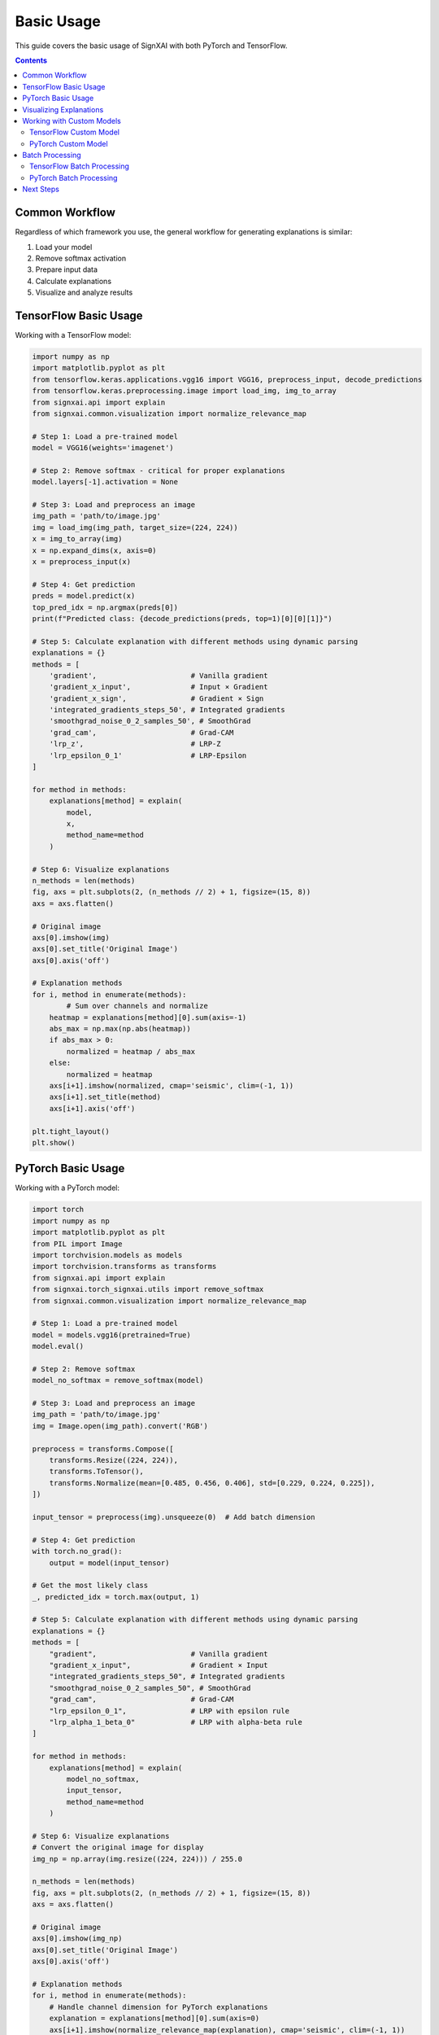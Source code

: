 ===========
Basic Usage
===========

This guide covers the basic usage of SignXAI with both PyTorch and TensorFlow.

.. contents:: Contents
   :local:
   :depth: 2

Common Workflow
---------------

Regardless of which framework you use, the general workflow for generating explanations is similar:

1. Load your model
2. Remove softmax activation
3. Prepare input data
4. Calculate explanations
5. Visualize and analyze results

TensorFlow Basic Usage
----------------------

Working with a TensorFlow model:

.. code-block:: python

    import numpy as np
    import matplotlib.pyplot as plt
    from tensorflow.keras.applications.vgg16 import VGG16, preprocess_input, decode_predictions
    from tensorflow.keras.preprocessing.image import load_img, img_to_array
    from signxai.api import explain
    from signxai.common.visualization import normalize_relevance_map
    
    # Step 1: Load a pre-trained model
    model = VGG16(weights='imagenet')
    
    # Step 2: Remove softmax - critical for proper explanations
    model.layers[-1].activation = None
    
    # Step 3: Load and preprocess an image
    img_path = 'path/to/image.jpg'
    img = load_img(img_path, target_size=(224, 224))
    x = img_to_array(img)
    x = np.expand_dims(x, axis=0)
    x = preprocess_input(x)
    
    # Step 4: Get prediction
    preds = model.predict(x)
    top_pred_idx = np.argmax(preds[0])
    print(f"Predicted class: {decode_predictions(preds, top=1)[0][0][1]}")
    
    # Step 5: Calculate explanation with different methods using dynamic parsing
    explanations = {}
    methods = [
        'gradient',                      # Vanilla gradient
        'gradient_x_input',              # Input × Gradient
        'gradient_x_sign',               # Gradient × Sign
        'integrated_gradients_steps_50', # Integrated gradients
        'smoothgrad_noise_0_2_samples_50', # SmoothGrad
        'grad_cam',                      # Grad-CAM
        'lrp_z',                         # LRP-Z
        'lrp_epsilon_0_1'                # LRP-Epsilon
    ]
    
    for method in methods:
        explanations[method] = explain(
            model, 
            x, 
            method_name=method
        )
    
    # Step 6: Visualize explanations
    n_methods = len(methods)
    fig, axs = plt.subplots(2, (n_methods // 2) + 1, figsize=(15, 8))
    axs = axs.flatten()
    
    # Original image
    axs[0].imshow(img)
    axs[0].set_title('Original Image')
    axs[0].axis('off')
    
    # Explanation methods
    for i, method in enumerate(methods):
            # Sum over channels and normalize
        heatmap = explanations[method][0].sum(axis=-1)
        abs_max = np.max(np.abs(heatmap))
        if abs_max > 0:
            normalized = heatmap / abs_max
        else:
            normalized = heatmap
        axs[i+1].imshow(normalized, cmap='seismic', clim=(-1, 1))
        axs[i+1].set_title(method)
        axs[i+1].axis('off')
    
    plt.tight_layout()
    plt.show()

PyTorch Basic Usage
-------------------

Working with a PyTorch model:

.. code-block:: python

    import torch
    import numpy as np
    import matplotlib.pyplot as plt
    from PIL import Image
    import torchvision.models as models
    import torchvision.transforms as transforms
    from signxai.api import explain
    from signxai.torch_signxai.utils import remove_softmax
    from signxai.common.visualization import normalize_relevance_map
    
    # Step 1: Load a pre-trained model
    model = models.vgg16(pretrained=True)
    model.eval()
    
    # Step 2: Remove softmax
    model_no_softmax = remove_softmax(model)
    
    # Step 3: Load and preprocess an image
    img_path = 'path/to/image.jpg'
    img = Image.open(img_path).convert('RGB')
    
    preprocess = transforms.Compose([
        transforms.Resize((224, 224)),
        transforms.ToTensor(),
        transforms.Normalize(mean=[0.485, 0.456, 0.406], std=[0.229, 0.224, 0.225]),
    ])
    
    input_tensor = preprocess(img).unsqueeze(0)  # Add batch dimension
    
    # Step 4: Get prediction
    with torch.no_grad():
        output = model(input_tensor)
    
    # Get the most likely class
    _, predicted_idx = torch.max(output, 1)
    
    # Step 5: Calculate explanation with different methods using dynamic parsing
    explanations = {}
    methods = [
        "gradient",                      # Vanilla gradient
        "gradient_x_input",              # Gradient × Input
        "integrated_gradients_steps_50", # Integrated gradients
        "smoothgrad_noise_0_2_samples_50", # SmoothGrad
        "grad_cam",                      # Grad-CAM
        "lrp_epsilon_0_1",               # LRP with epsilon rule
        "lrp_alpha_1_beta_0"             # LRP with alpha-beta rule
    ]
    
    for method in methods:
        explanations[method] = explain(
            model_no_softmax, 
            input_tensor, 
            method_name=method
        )
    
    # Step 6: Visualize explanations
    # Convert the original image for display
    img_np = np.array(img.resize((224, 224))) / 255.0
    
    n_methods = len(methods)
    fig, axs = plt.subplots(2, (n_methods // 2) + 1, figsize=(15, 8))
    axs = axs.flatten()
    
    # Original image
    axs[0].imshow(img_np)
    axs[0].set_title('Original Image')
    axs[0].axis('off')
    
    # Explanation methods
    for i, method in enumerate(methods):
        # Handle channel dimension for PyTorch explanations
        explanation = explanations[method][0].sum(axis=0)
        axs[i+1].imshow(normalize_relevance_map(explanation), cmap='seismic', clim=(-1, 1))
        axs[i+1].set_title(method)
        axs[i+1].axis('off')
    
    plt.tight_layout()
    plt.show()

Visualizing Explanations
------------------------

SignXAI provides several visualization utilities:

.. code-block:: python

    from signxai.common.visualization import (
        normalize_relevance_map,
        relevance_to_heatmap, 
        overlay_heatmap
    )
    
    # Normalize explanation
    normalized = normalize_relevance_map(explanation[0].sum(axis=0))
    
    # Convert to heatmap
    heatmap = relevance_to_heatmap(normalized, cmap='seismic')
    
    # Overlay on original image
    overlaid = overlay_heatmap(original_image, heatmap, alpha=0.6)
    
    plt.figure(figsize=(10, 5))
    plt.imshow(overlaid)
    plt.title('Explanation Overlay')
    plt.axis('off')
    plt.show()

Working with Custom Models
--------------------------

You can use SignXAI with your own custom models:

TensorFlow Custom Model
~~~~~~~~~~~~~~~~~~~~~~~

.. code-block:: python

    import tensorflow as tf
    from signxai.api import explain
    
    # Define a custom model
    def create_custom_model():
        model = tf.keras.Sequential([
            tf.keras.layers.Conv2D(32, (3, 3), activation='relu', input_shape=(28, 28, 1)),
            tf.keras.layers.MaxPooling2D((2, 2)),
            tf.keras.layers.Conv2D(64, (3, 3), activation='relu'),
            tf.keras.layers.MaxPooling2D((2, 2)),
            tf.keras.layers.Flatten(),
            tf.keras.layers.Dense(128, activation='relu'),
            tf.keras.layers.Dense(10)  # No activation (logits)
        ])
        return model
    
    # Create model
    model = create_custom_model()
    
    # Load weights if needed
    # model.load_weights('my_model_weights.h5')
    
    # Generate explanation for a custom input using dynamic parsing
    input_data = np.random.random((1, 28, 28, 1))
    explanation = explain(model, input_data, method_name='lrp_z')
    
    # Visualize
    plt.matshow(explanation[0, :, :, 0], cmap='seismic', clim=(-1, 1))
    plt.colorbar()
    plt.title('Explanation for Class 5')
    plt.show()

PyTorch Custom Model
~~~~~~~~~~~~~~~~~~~~

.. code-block:: python

    import torch
    import torch.nn as nn
    import torch.nn.functional as F
    from signxai.api import explain
    from signxai.torch_signxai.utils import remove_softmax
    
    # Define a custom model
    class CustomCNN(nn.Module):
        def __init__(self):
            super(CustomCNN, self).__init__()
            self.conv1 = nn.Conv2d(1, 32, kernel_size=3)
            self.conv2 = nn.Conv2d(32, 64, kernel_size=3)
            self.fc1 = nn.Linear(1600, 128)
            self.fc2 = nn.Linear(128, 10)
        
        def forward(self, x):
            x = F.relu(self.conv1(x))
            x = F.max_pool2d(x, 2)
            x = F.relu(self.conv2(x))
            x = F.max_pool2d(x, 2)
            x = torch.flatten(x, 1)
            x = F.relu(self.fc1(x))
            x = self.fc2(x)
            return x
    
    # Create model
    model = CustomCNN()
    
    # Load weights if needed
    # model.load_state_dict(torch.load('my_model_weights.pth'))
    model.eval()
    
    # Remove softmax
    model_no_softmax = remove_softmax(model)
    
    # Generate explanation for a custom input using dynamic parsing
    input_data = torch.randn(1, 1, 28, 28)
    explanation = explain(model_no_softmax, input_data, method_name="lrp_epsilon_0_1")
    
    # Visualize
    plt.matshow(explanation[0, 0], cmap='seismic', clim=(-1, 1))
    plt.colorbar()
    plt.title('Explanation')
    plt.show()

Batch Processing
----------------

Process multiple inputs at once:

TensorFlow Batch Processing
~~~~~~~~~~~~~~~~~~~~~~~~~~~

.. code-block:: python

    # Process a batch of inputs
    batch_size = 4
    batch_inputs = np.random.random((batch_size, 224, 224, 3))
    
    # Calculate explanations for each image in batch using dynamic parsing
    batch_explanations = []
    for input_tensor in batch_inputs:
        batch_explanations.append(explain(model, input_tensor[None], method_name='gradient_x_input'))
    batch_explanations = np.concatenate(batch_explanations, axis=0)
    
    # Visualize batch results
    fig, axs = plt.subplots(2, batch_size, figsize=(12, 6))
    
    # Top row: Input images
    for i in range(batch_size):
        axs[0, i].imshow(batch_inputs[i])
        axs[0, i].set_title(f'Input {i+1}')
        axs[0, i].axis('off')
    
    # Bottom row: Explanations
    for i in range(batch_size):
        heatmap = batch_explanations[i].sum(axis=-1)
        abs_max = np.max(np.abs(heatmap))
        if abs_max > 0:
            normalized = heatmap / abs_max
        else:
            normalized = heatmap
        axs[1, i].imshow(normalized, cmap='seismic', clim=(-1, 1))
        axs[1, i].set_title(f'Explanation {i+1}')
        axs[1, i].axis('off')
    
    plt.tight_layout()
    plt.show()

PyTorch Batch Processing
~~~~~~~~~~~~~~~~~~~~~~~~

.. code-block:: python

    # Process a batch of inputs
    batch_size = 4
    batch_inputs = torch.randn(batch_size, 3, 224, 224)
    
    # Calculate explanations for the batch using dynamic parsing
    batch_explanations = explain(model_no_softmax, batch_inputs, method_name="gradient")
    
    # Visualize batch results
    fig, axs = plt.subplots(2, batch_size, figsize=(12, 6))
    
    # Convert inputs for visualization
    input_np = batch_inputs.permute(0, 2, 3, 1).detach().cpu().numpy()
    
    # Normalize for display
    for i in range(batch_size):
        img = input_np[i]
        img = (img - img.min()) / (img.max() - img.min())
        
        # Top row: Input images
        axs[0, i].imshow(img)
        axs[0, i].set_title(f'Input {i+1}')
        axs[0, i].axis('off')
        
        # Bottom row: Explanations
        explanation = batch_explanations[i].sum(axis=0)
        axs[1, i].imshow(normalize_relevance_map(explanation), cmap='seismic', clim=(-1, 1))
        axs[1, i].set_title(f'Explanation {i+1}')
        axs[1, i].axis('off')
    
    plt.tight_layout()
    plt.show()

Next Steps
----------

After mastering the basics, you can:

1. Explore advanced usage in the :doc:`advanced_usage` guide
2. Learn about framework-specific features in :doc:`pytorch` and :doc:`tensorflow`
3. Try different explanation methods from the :doc:`/api/methods_list`
4. Work with time series data using the examples in :doc:`/tutorials/time_series`